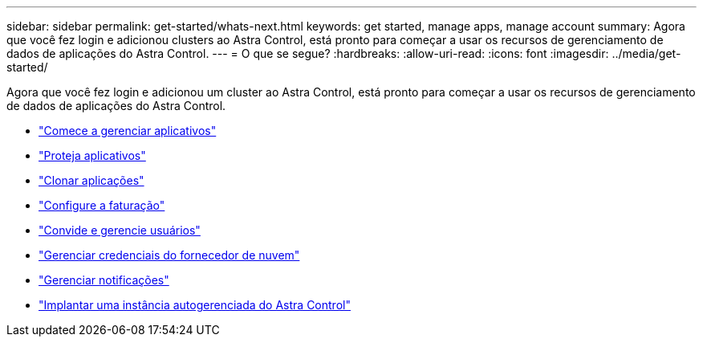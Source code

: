 ---
sidebar: sidebar 
permalink: get-started/whats-next.html 
keywords: get started, manage apps, manage account 
summary: Agora que você fez login e adicionou clusters ao Astra Control, está pronto para começar a usar os recursos de gerenciamento de dados de aplicações do Astra Control. 
---
= O que se segue?
:hardbreaks:
:allow-uri-read: 
:icons: font
:imagesdir: ../media/get-started/


[role="lead"]
Agora que você fez login e adicionou um cluster ao Astra Control, está pronto para começar a usar os recursos de gerenciamento de dados de aplicações do Astra Control.

* link:../use/manage-apps.html["Comece a gerenciar aplicativos"]
* link:../use/protect-apps.html["Proteja aplicativos"]
* link:../use/clone-apps.html["Clonar aplicações"]
* link:../use/set-up-billing.html["Configure a faturação"]
* link:../use/manage-users.html["Convide e gerencie usuários"]
* link:../use/manage-credentials.html["Gerenciar credenciais do fornecedor de nuvem"]
* link:../use/manage-notifications.html["Gerenciar notificações"]
* link:../use/deploy-astra-control-center.html["Implantar uma instância autogerenciada do Astra Control"]

